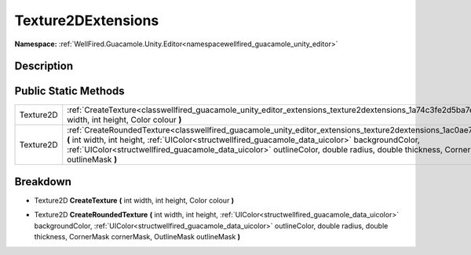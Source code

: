 .. _classwellfired_guacamole_unity_editor_extensions_texture2dextensions:

Texture2DExtensions
====================

**Namespace:** :ref:`WellFired.Guacamole.Unity.Editor<namespacewellfired_guacamole_unity_editor>`

Description
------------



Public Static Methods
----------------------

+-------------+-------------------------------------------------------------------------------------------------------------------------------------------------------------------------------------------------------------------------------------------------------------------------------------------------------------------------------------------------------------------------------------------------------+
|Texture2D    |:ref:`CreateTexture<classwellfired_guacamole_unity_editor_extensions_texture2dextensions_1a74c3fe2d5ba7e2ce9f84c91c91912d91>` **(** int width, int height, Color colour **)**                                                                                                                                                                                                                          |
+-------------+-------------------------------------------------------------------------------------------------------------------------------------------------------------------------------------------------------------------------------------------------------------------------------------------------------------------------------------------------------------------------------------------------------+
|Texture2D    |:ref:`CreateRoundedTexture<classwellfired_guacamole_unity_editor_extensions_texture2dextensions_1ac0ae772a07ec0bd50eb34419a8810ed9>` **(** int width, int height, :ref:`UIColor<structwellfired_guacamole_data_uicolor>` backgroundColor, :ref:`UIColor<structwellfired_guacamole_data_uicolor>` outlineColor, double radius, double thickness, CornerMask cornerMask, OutlineMask outlineMask **)**   |
+-------------+-------------------------------------------------------------------------------------------------------------------------------------------------------------------------------------------------------------------------------------------------------------------------------------------------------------------------------------------------------------------------------------------------------+

Breakdown
----------

.. _classwellfired_guacamole_unity_editor_extensions_texture2dextensions_1a74c3fe2d5ba7e2ce9f84c91c91912d91:

- Texture2D **CreateTexture** **(** int width, int height, Color colour **)**

.. _classwellfired_guacamole_unity_editor_extensions_texture2dextensions_1ac0ae772a07ec0bd50eb34419a8810ed9:

- Texture2D **CreateRoundedTexture** **(** int width, int height, :ref:`UIColor<structwellfired_guacamole_data_uicolor>` backgroundColor, :ref:`UIColor<structwellfired_guacamole_data_uicolor>` outlineColor, double radius, double thickness, CornerMask cornerMask, OutlineMask outlineMask **)**

